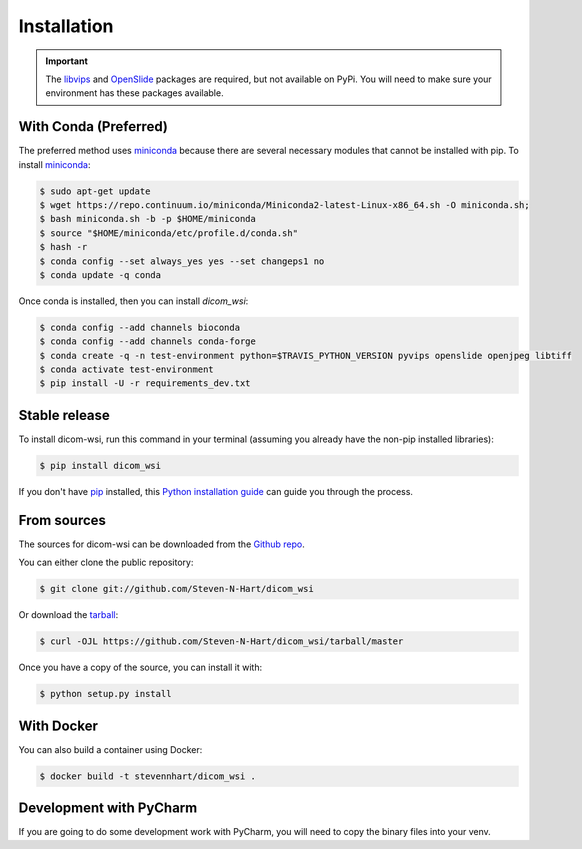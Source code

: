 ============
Installation
============

.. important:: The libvips_ and OpenSlide_ packages are required, but not available on PyPi. You will need to make sure your environment has these packages available.

.. _PhillipsSDK: https://www.openpathology.philips.com/
.. _OpenSlide: https://openslide.org/download/
.. _libvips: https://libvips.github.io/libvips/


With Conda (Preferred)
-----------------------

The preferred method uses miniconda_ because there are several necessary modules that cannot be installed with pip. To
install miniconda_:

.. _miniconda: https://docs.conda.io/en/latest/miniconda.html


.. code-block:: console

    $ sudo apt-get update
    $ wget https://repo.continuum.io/miniconda/Miniconda2-latest-Linux-x86_64.sh -O miniconda.sh;
    $ bash miniconda.sh -b -p $HOME/miniconda
    $ source "$HOME/miniconda/etc/profile.d/conda.sh"
    $ hash -r
    $ conda config --set always_yes yes --set changeps1 no
    $ conda update -q conda

Once conda is installed, then you can install `dicom_wsi`:

.. code-block:: console

    $ conda config --add channels bioconda
    $ conda config --add channels conda-forge
    $ conda create -q -n test-environment python=$TRAVIS_PYTHON_VERSION pyvips openslide openjpeg libtiff
    $ conda activate test-environment
    $ pip install -U -r requirements_dev.txt


Stable release
--------------

To install dicom-wsi, run this command in your terminal (assuming you already have the non-pip installed libraries):

.. code-block:: console

    $ pip install dicom_wsi

If you don't have `pip`_ installed, this `Python installation guide`_ can guide
you through the process.

.. _pip: https://pip.pypa.io
.. _Python installation guide: http://docs.python-guide.org/en/latest/starting/installation/


From sources
------------

The sources for dicom-wsi can be downloaded from the `Github repo`_.

You can either clone the public repository:

.. code-block:: console

    $ git clone git://github.com/Steven-N-Hart/dicom_wsi

Or download the `tarball`_:

.. code-block:: console

    $ curl -OJL https://github.com/Steven-N-Hart/dicom_wsi/tarball/master

Once you have a copy of the source, you can install it with:

.. code-block:: console

    $ python setup.py install


.. _Github repo: https://github.com/Steven-N-Hart/dicom_wsi
.. _tarball: https://github.com/Steven-N-Hart/dicom_wsi/tarball/master


With Docker
-----------
You can also build a container using Docker:

.. code-block:: console

    $ docker build -t stevennhart/dicom_wsi .

Development with PyCharm
------------------------
If you are going to do some development work with PyCharm, you will need to copy the binary files into your venv.
